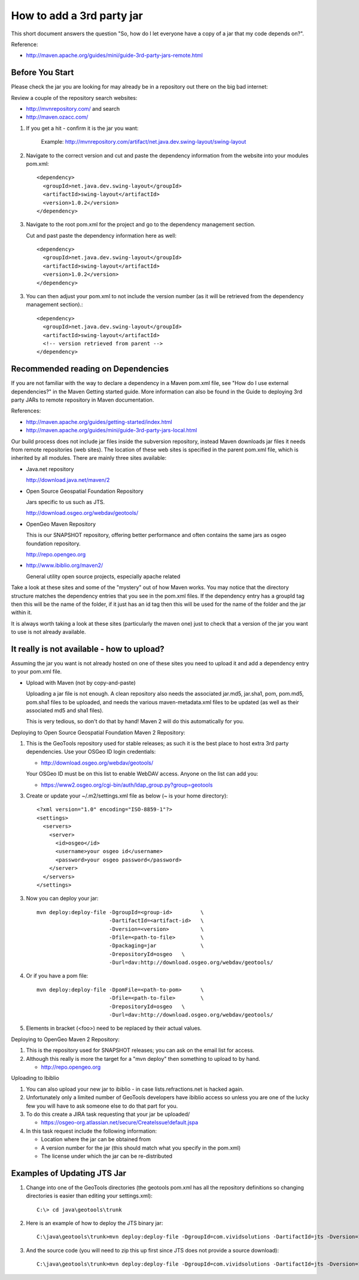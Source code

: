 How to add a 3rd party jar
==========================

This short document answers the question "So, how do I let everyone have a copy of a jar that my code depends on?".

Reference:

* http://maven.apache.org/guides/mini/guide-3rd-party-jars-remote.html

Before You Start
^^^^^^^^^^^^^^^^

Please check the jar you are looking for may already be in a repository out there on the big bad internet:

Review a couple of the repository search websites:

* http://mvnrepository.com/ and search 
* http://maven.ozacc.com/

1. If you get a hit - confirm it is the jar you want: 
    
    Example: http://mvnrepository.com/artifact/net.java.dev.swing-layout/swing-layout
  
2. Navigate to the correct version and cut and paste the dependency information from the
   website into your modules pom.xml::
      
      <dependency>
        <groupId>net.java.dev.swing-layout</groupId>
        <artifactId>swing-layout</artifactId>
        <version>1.0.2</version>
      </dependency>

3. Navigate to the root pom.xml for the project and go to the dependency management section.
   
   Cut and past paste the dependency information here as well::
      
      <dependency>
        <groupId>net.java.dev.swing-layout</groupId>
        <artifactId>swing-layout</artifactId>
        <version>1.0.2</version>
      </dependency>

3. You can then adjust your pom.xml to not include the version number (as it will be retrieved
   from the dependency management section).::
      
      <dependency>
        <groupId>net.java.dev.swing-layout</groupId>
        <artifactId>swing-layout</artifactId>
        <!-- version retrieved from parent -->
      </dependency>

Recommended reading on Dependencies
^^^^^^^^^^^^^^^^^^^^^^^^^^^^^^^^^^^

If you are not familiar with the way to declare a dependency in a Maven pom.xml file, see "How do I use external dependencies?" in the Maven Getting started guide. More information can also be found in the Guide to deploying 3rd party JARs to remote repository in Maven documentation.

References:

* http://maven.apache.org/guides/getting-started/index.html
* http://maven.apache.org/guides/mini/guide-3rd-party-jars-local.html

Our build process does not include jar files inside the subversion repository, instead Maven downloads jar files it needs from remote repositories (web sites). The location of these web sites is specified in the parent pom.xml file, which is inherited by all modules. There are mainly three sites available:

* Java.net repository
  
  http://download.java.net/maven/2

* Open Source Geospatial Foundation Repository
  
  Jars specific to us such as JTS.
  
  http://download.osgeo.org/webdav/geotools/

* OpenGeo Maven Repository
  
  This is our SNAPSHOT repository, offering better performance and often
  contains the same jars as osgeo foundation repository.
  
  http://repo.opengeo.org

* http://www.ibiblio.org/maven2/
  
  General utility open source projects, especially apache related

Take a look at these sites and some of the "mystery" out of how Maven works. You may notice that the directory structure matches the dependency entries that you see in the pom.xml files. If the dependency entry has a groupId tag then this will be the name of the folder, if it just has an id tag then this will be used for the name of the folder and the jar within it.

It is always worth taking a look at these sites (particularly the maven one) just to check that a version of the jar you want to use is not already available.

It really is not available - how to upload?
^^^^^^^^^^^^^^^^^^^^^^^^^^^^^^^^^^^^^^^^^^^

Assuming the jar you want is not already hosted on one of these sites you need to upload it and add a dependency entry to your pom.xml file.

* Upload with Maven (not by copy-and-paste)
  
  Uploading a jar file is not enough. A clean repository also needs the associated jar.md5,
  jar.sha1, pom, pom.md5, pom.sha1 files to be uploaded, and needs the various
  maven-metadata.xml files to be updated (as well as their associated md5 and sha1 files).
  
  This is very tedious, so don't do that by hand! Maven 2 will do this automatically for you.

Deploying to Open Source Geospatial Foundation Maven 2 Repository:
   
1. This is the GeoTools repository used for stable releases; as such it is the best place to host
   extra 3rd party dependencies. Use your OSGeo ID login credentials:
   
   * http://download.osgeo.org/webdav/geotools/
   
   Your OSGeo ID must be on this list to enable WebDAV access. Anyone on the list can add you:
   
   * https://www2.osgeo.org/cgi-bin/auth/ldap_group.py?group=geotools

3. Create or update your ~/.m2/settings.xml file as below (~ is your home directory)::
     
     <?xml version="1.0" encoding="ISO-8859-1"?>
     <settings>
       <servers>
         <server>
           <id>osgeo</id>
           <username>your osgeo id</username>
           <password>your osgeo password</password>
         </server>
       </servers>
     </settings>

3. Now you can deploy your jar::
     
     mvn deploy:deploy-file -DgroupId=<group-id>         \
                            -DartifactId=<artifact-id>   \
                            -Dversion=<version>          \
                            -Dfile=<path-to-file>        \
                            -Dpackaging=jar              \
                            -DrepositoryId=osgeo   \
                            -Durl=dav:http://download.osgeo.org/webdav/geotools/

4. Or if you have a pom file::
     
     mvn deploy:deploy-file -DpomFile=<path-to-pom>      \
                            -Dfile=<path-to-file>        \
                            -DrepositoryId=osgeo   \
                            -Durl=dav:http://download.osgeo.org/webdav/geotools/

5. Elements in bracket (<foo>) need to be replaced by their actual values.

Deploying to OpenGeo Maven 2 Repository:

1. This is the repository used for SNAPSHOT releases; you can ask on the email list for access.
2. Although this really is more the target for a "mvn deploy" then something to upload to by
   hand.
   
   * http://repo.opengeo.org

Uploading to Ibiblio

1. You can also upload your new jar to ibiblio - in case lists.refractions.net is hacked again.
   
2. Unfortunately only a limited number of GeoTools developers have ibiblio access so unless you
   are one of the lucky few you will have to ask someone else to do that part for you.
3. To do this create a JIRA task requesting that your jar be uploaded/
   
   * https://osgeo-org.atlassian.net/secure/CreateIssue!default.jspa

4. In this task request include the following information:
   
   * Location where the jar can be obtained from
   * A version number for the jar (this should match what you specify in the pom.xml)
   * The license under which the jar can be re-distributed

Examples of Updating JTS Jar
^^^^^^^^^^^^^^^^^^^^^^^^^^^^^

1. Change into one of the GeoTools directories (the geotools pom.xml has all the
   repository definitions so changing directories is easier than editing your settings.xml)::
     
     C:\> cd java\geotools\trunk

2. Here is an example of how to deploy the JTS binary jar::
     
      C:\java\geotools\trunk>mvn deploy:deploy-file -DgroupId=com.vividsolutions -DartifactId=jts -Dversion=1.12 -Dfile=C:\java\jts\lib\jts-1.12.jar -Dpackaging=jar -DrepositoryId=osgeo -Durl=dav:http://download.osgeo.org/webdav/geotools/

3. And the source code (you will need to zip this up first since JTS does not provide a source download)::
    
    C:\java\geotools\trunk>mvn deploy:deploy-file -DgroupId=com.vividsolutions -DartifactId=jts -Dversion=1.12 -Dfile=C:\java\jts\jts-1.12-src.zip -Dpackaging=java-source -DrepositoryId=osgeo -Durl=dav:http://download.osgeo.org/webdav/geotools/ -DgeneratePom=false
